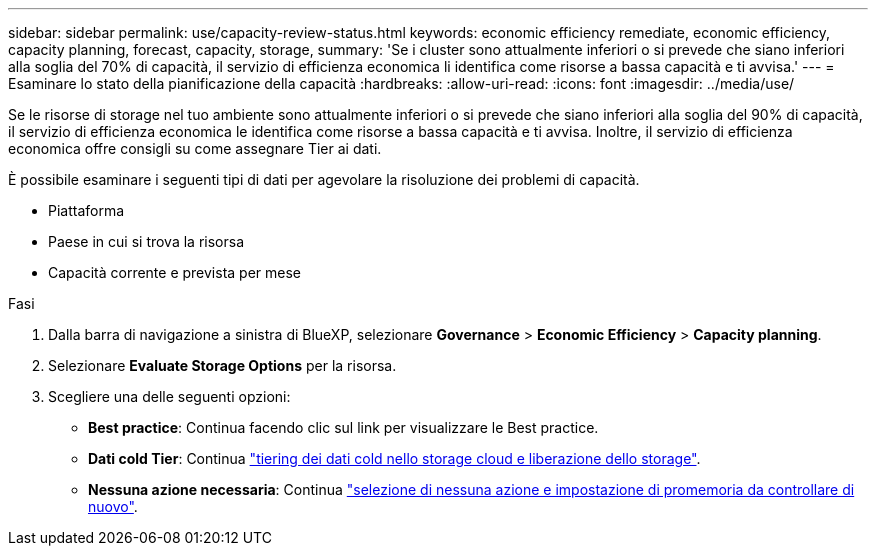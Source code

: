 ---
sidebar: sidebar 
permalink: use/capacity-review-status.html 
keywords: economic efficiency remediate, economic efficiency, capacity planning, forecast, capacity, storage, 
summary: 'Se i cluster sono attualmente inferiori o si prevede che siano inferiori alla soglia del 70% di capacità, il servizio di efficienza economica li identifica come risorse a bassa capacità e ti avvisa.' 
---
= Esaminare lo stato della pianificazione della capacità
:hardbreaks:
:allow-uri-read: 
:icons: font
:imagesdir: ../media/use/


[role="lead"]
Se le risorse di storage nel tuo ambiente sono attualmente inferiori o si prevede che siano inferiori alla soglia del 90% di capacità, il servizio di efficienza economica le identifica come risorse a bassa capacità e ti avvisa. Inoltre, il servizio di efficienza economica offre consigli su come assegnare Tier ai dati.

È possibile esaminare i seguenti tipi di dati per agevolare la risoluzione dei problemi di capacità.

* Piattaforma
* Paese in cui si trova la risorsa
* Capacità corrente e prevista per mese


.Fasi
. Dalla barra di navigazione a sinistra di BlueXP, selezionare *Governance* > *Economic Efficiency* > *Capacity planning*.
. Selezionare *Evaluate Storage Options* per la risorsa.
. Scegliere una delle seguenti opzioni:
+
** *Best practice*: Continua facendo clic sul link per visualizzare le Best practice.
** *Dati cold Tier*: Continua link:../use/capacity-tier-data.html["tiering dei dati cold nello storage cloud e liberazione dello storage"].
** *Nessuna azione necessaria*: Continua link:../use/capacity-reminders.html["selezione di nessuna azione e impostazione di promemoria da controllare di nuovo"].



